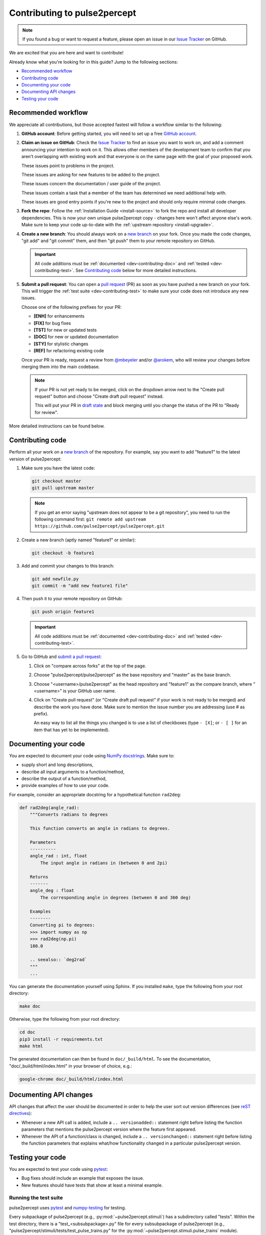 =============================
Contributing to pulse2percept
=============================

.. note::

    If you found a bug or want to request a feature, please open an issue in our
    `Issue Tracker`_ on GitHub.

.. _Issue Tracker: https://github.com/pulse2percept/pulse2percept/issues

We are excited that you are here and want to contribute!

Already know what you're looking for in this guide? Jump to the following
sections:

*   `Recommended workflow`_
*   `Contributing code`_
*   `Documenting your code`_
*   `Documenting API changes`_
*   `Testing your code`_

.. _dev-contributing-workflow:

Recommended workflow
====================

We appreciate all contributions, but those accepted fastest will follow a
workflow similar to the following:

1.  **GitHub account**:
    Before getting started, you will need to set up a free `GitHub account`_.

2.  **Claim an issue on GitHub**:
    Check the `Issue Tracker`_ to find an issue you want to work on, and add a
    comment announcing your intention to work on it.
    This allows other members of the development team to confirm that you
    aren't overlapping with existing work and that everyone is on the same page
    with the goal of your proposed work.

    .. image:: https://img.shields.io/badge/-bug-fc2929.svg
       :target: https://github.com/pulse2percept/pulse2percept/labels/bug
       :alt: Bug
       :align: left

    These issues point to problems in the project.

    .. image:: https://img.shields.io/badge/-enhancement-00FF09.svg
       :target: https://github.com/pulse2percept/pulse2percept/labels/enhancement
       :alt: Enhancement
       :align: left

    These issues are asking for new features to be added to the project.

    .. image:: https://img.shields.io/badge/-doc-FEF2C0.svg
       :target: https://github.com/pulse2percept/pulse2percept/labels/doc
       :alt: Documentation
       :align: left

    These issues concern the documentation / user guide of the project.

    .. image:: https://img.shields.io/badge/-help%20wanted-c2e0c6.svg
       :target: https://github.com/pulse2percept/pulse2percept/labels/help-wanted
       :alt: Help wanted
       :align: left

    These issues contain a task that a member of the team has determined we
    need additional help with.

    .. image:: https://img.shields.io/badge/-good%20first%20issue-5fe28d.svg
       :target: https://github.com/pulse2percept/pulse2percept/labels/good-first-issue
       :alt: Good first issue
       :align: left

    These issues are good entry points if you're new to the project and should
    only require minimal code changes.    

3.  **Fork the repo**:
    Follow the :ref:`Installation Guide <install-source>` to fork the repo and
    install all developer dependencies.
    This is now your own unique pulse2percept copy - changes here won't affect
    anyone else's work.
    Make sure to keep your code up-to-date
    with the :ref:`upstream repository <install-upgrade>`.

4.  **Create a new branch**:
    You should always work on a `new branch`_ on your fork.
    Once you made the code changes, "git add" and "git commit" them, and then
    "git push" them to your remote repository on GitHub.

    .. important::

        All code additions must be :ref:`documented <dev-contributing-doc>` and
        :ref:`tested <dev-contributing-test>`.
        See `Contributing code`_ below for more detailed instructions.

5.  **Submit a pull request**:
    You can open a `pull request`_ (PR) as soon as you have pushed a new branch
    on your fork.
    This will trigger the :ref:`test suite <dev-contributing-test>` to make
    sure your code does not introduce any new issues.

    Choose one of the following prefixes for your PR:

    * **[ENH]** for enhancements
    * **[FIX]** for bug fixes
    * **[TST]** for new or updated tests
    * **[DOC]** for new or updated documentation
    * **[STY]** for stylistic changes
    * **[REF]** for refactoring existing code

    Once your PR is ready, request a review from `@mbeyeler`_ and/or
    `@arokem`_, who will review your changes before merging them into the
    main codebase.

    .. note:: 
 
        If your PR is not yet ready to be merged, click on the dropdown arrow
        next to the "Create pull request" button and choose "Create draft pull
        request" instead.

        This will put your PR in `draft state`_ and block merging until you
        change the status of the PR to "Ready for review".

More detailed instructions can be found below.

.. _GitHub account: https://help.github.com/articles/signing-up-for-a-new-github-account
.. _good-first-issue: https://github.com/pulse2percept/pulse2percept/labels/good-first-issue
.. _help-wanted: https://github.com/pulse2percept/pulse2percept/labels/help-wanted
.. _new branch: https://help.github.com/articles/about-branches
.. _pull request: https://help.github.com/articles/creating-a-pull-request-from-a-fork/
.. _@arokem: https://github.com/arokem
.. _@mbeyeler: https://github.com/mbeyeler
.. _draft state: https://github.blog/2019-02-14-introducing-draft-pull-requests

Contributing code
=================

Perform all your work on a `new branch`_ of the repository. For example,
say you want to add "feature1" to the latest version of pulse2percept:

1.  Make sure you have the latest code:

    .. code-block:: bash

        git checkout master
        git pull upstream master

    .. note::

        If you get an error saying "upstream does not appear to be a git
        repository", you need to run the following command first:
        ``git remote add upstream https://github.com/pulse2percept/pulse2percept.git``

2.  Create a new branch (aptly named "feature1" or similar):

    .. code-block:: bash

        git checkout -b feature1

3.  Add and commit your changes to this branch:
    
    .. code-block:: bash

        git add newfile.py
        git commit -m "add new feature1 file"
    
4.  Then push it to your remote repository on GitHub:

    .. code-block:: bash

        git push origin feature1

    .. important::

        All code additions must be :ref:`documented <dev-contributing-doc>` and
        :ref:`tested <dev-contributing-test>`.

5.  Go to GitHub and `submit a pull request`_:

    1.  Click on "compare across forks" at the top of the page.

    2.  Choose "pulse2percept/pulse2percept" as the base repository and "master"
        as the base branch.

    3.  Choose "<username>/pulse2percept" as the head repository and "feature1"
        as the compare branch, where "<username>" is your GitHub user name.

    4.  Click on "Create pull request" (or "Create draft pull request" if your work
        is not ready to be merged) and describe the work you have done.
        Make sure to mention the issue number you are addressing (use # as
        prefix).

        An easy way to list all the things you changed is to use a list of
        checkboxes (type ``- [X]``; or ``- [ ]`` for an item that has yet to be
        implemented).

.. _submit a pull request: https://github.com/pulse2percept/pulse2percept/compare

.. _dev-contributing-doc:

Documenting your code
=====================

You are expected to document your code using `NumPy docstrings`_.
Make sure to:

*  supply short and long descriptions,
*  describe all input arguments to a function/method,
*  describe the output of a function/method,
*  provide examples of how to use your code.

For example, consider an appropriate docstring for a hypothetical function
``rad2deg``:

.. code-block:: python

    def rad2deg(angle_rad):
        """Converts radians to degrees

        This function converts an angle in radians to degrees.

        Parameters
        ----------
        angle_rad : int, float
            The input angle in radians in (between 0 and 2pi)

        Returns
        -------
        angle_deg : float
            The corresponding angle in degrees (between 0 and 360 deg)

        Examples
        --------
        Converting pi to degrees:
        >>> import numpy as np
        >>> rad2deg(np.pi)
        180.0

        .. seealso:: `deg2rad`
        """
        ...

You can generate the documentation yourself using Sphinx.
If you installed ``make``, type the following from your root directory:

.. code-block:: bash

    make doc

Otherwise, type the following from your root directory:

.. code-block:: bash

    cd doc
    pip3 install -r requirements.txt
    make html

The generated documentation can then be found in ``doc/_build/html``.
To see the documentation, "doc/_build/html/index.html" in your browser of
choice, e.g.:

.. code-block:: bash

    google-chrome doc/_build/html/index.html

.. _NumPy docstrings: https://numpydoc.readthedocs.io/en/latest/format.html 

.. _dev-contributing-changes:

Documenting API changes
=======================

API changes that affect the user should be documented in order to help the user
sort out version differences (see `reST directives`_):

*  Whenever a new API call is added, include a ``.. versionadded::`` statement
   right before listing the function parameters that mentions the pulse2percept
   version where the feature first appeared.
*  Whenever the API of a function/class is changed, include a
   ``.. versionchanged::`` statement right before listing the function 
   parameters that explains what/how functionality changed in a particular
   pulse2percept version.

.. _reST directives: https://www.sphinx-doc.org/en/master/usage/restructuredtext/directives.html


.. _dev-contributing-test:

Testing your code
=================

You are expected to test your code using `pytest`_:

*   Bug fixes should include an example that exposes the issue.

*   New features should have tests that show at least a minimal example.

Running the test suite
----------------------

pulse2percept uses `pytest`_ and `numpy-testing`_ for testing.

Every subpackage of pulse2percept (e.g., :py:mod:`~pulse2percept.stimuli`)
has a subdirectory called "tests".
Within the test directory, there is a "test_<subsubpackage>.py" file for every
subsubpackage of pulse2percept (e.g.,
"pulse2percept/stimuli/tests/test_pulse_trains.py" for the
:py:mod:`~pulse2percept.stimuli.pulse_trains` module).

When you contribute new code, you are expected to test your code in the
corresponding test file.

You can run the test suite from your root directory with:

.. code-block:: bash

    pip3 install -r requirements-dev.txt
    pytest --doctest-modules --showlocals -v pulse2percept

Successful tasks will be marked with "PASSED", unsuccessful ones with "FAILED".
We will usually not accept pull requests that don't pass all tests.

.. note::

    Whenever you submit a pull request, the test suite is automatically run in the
    background using `GitHub Actions`_. This will make sure that all tests pass on
    all supported platforms whenever changes are made to the code.

.. _pytest: https://pytest.org
.. _numpy-testing: https://docs.scipy.org/doc/numpy/reference/routines.testing.html
.. _GitHub Actions: https://github.com/pulse2percept/pulse2percept/actions

Writing your own tests
----------------------

If you work on code from an existing subpackage (e.g.,
:py:mod:`pulse2percept.stimuli.pulse_trains`), open the corresponding test file
(e.g., "pulse2percept/stimuli/tests/test_pulse_trains.py").

You can add a new test by adding a function whose name starts with "test\_",
followed by the name of the class or function you want to test.
For example:

*   ``def test_TimeSeries`` for testing the
    :py:class:`~pulse2percept.stimuli.TimeSeries` object (note that this
    function already exists).
*   ``def test_TimeSeries_resample`` for testing the
    :py:meth:`~pulse2percept.stimuli.TimeSeries.resample` method of the
    :py:class:`~pulse2percept.stimuli.TimeSeries` object.
*   ``def test_newfunc`` for a new function called ``newfunc``.

Within this function, you want to make sure your code works as expected.
Useful `numpy-testing`_ routines for achieving this include:

*   ``assert_equal(actual, desired)`` returns an ``AssertionError`` if two
    objects are not equal.
*   ``assert_almost_equal(actual, desired, decimal=7)`` returns an
    ``AssertionError`` if two items are not equal up to desired precision
    (good for testing doubles).
*   ``assert_raises(exception_class)`` fails unless an ``Exception`` of class
    ``exception_class`` is thrown.

In addition, we provide
:py:meth:`~pulse2percept.utils.testing.assert_warns_msg` to ensure that a
specific warning message is thrown.

.. seealso:: :ref:`Tutorial: Writing your own test case <tutorial-writing-tests>`

Thank you
=========

You are awesome!

*This guide is based on contributing guidelines from the `Nipype`_ project.*

.. _Nipype: https://github.com/nipy/nipype

